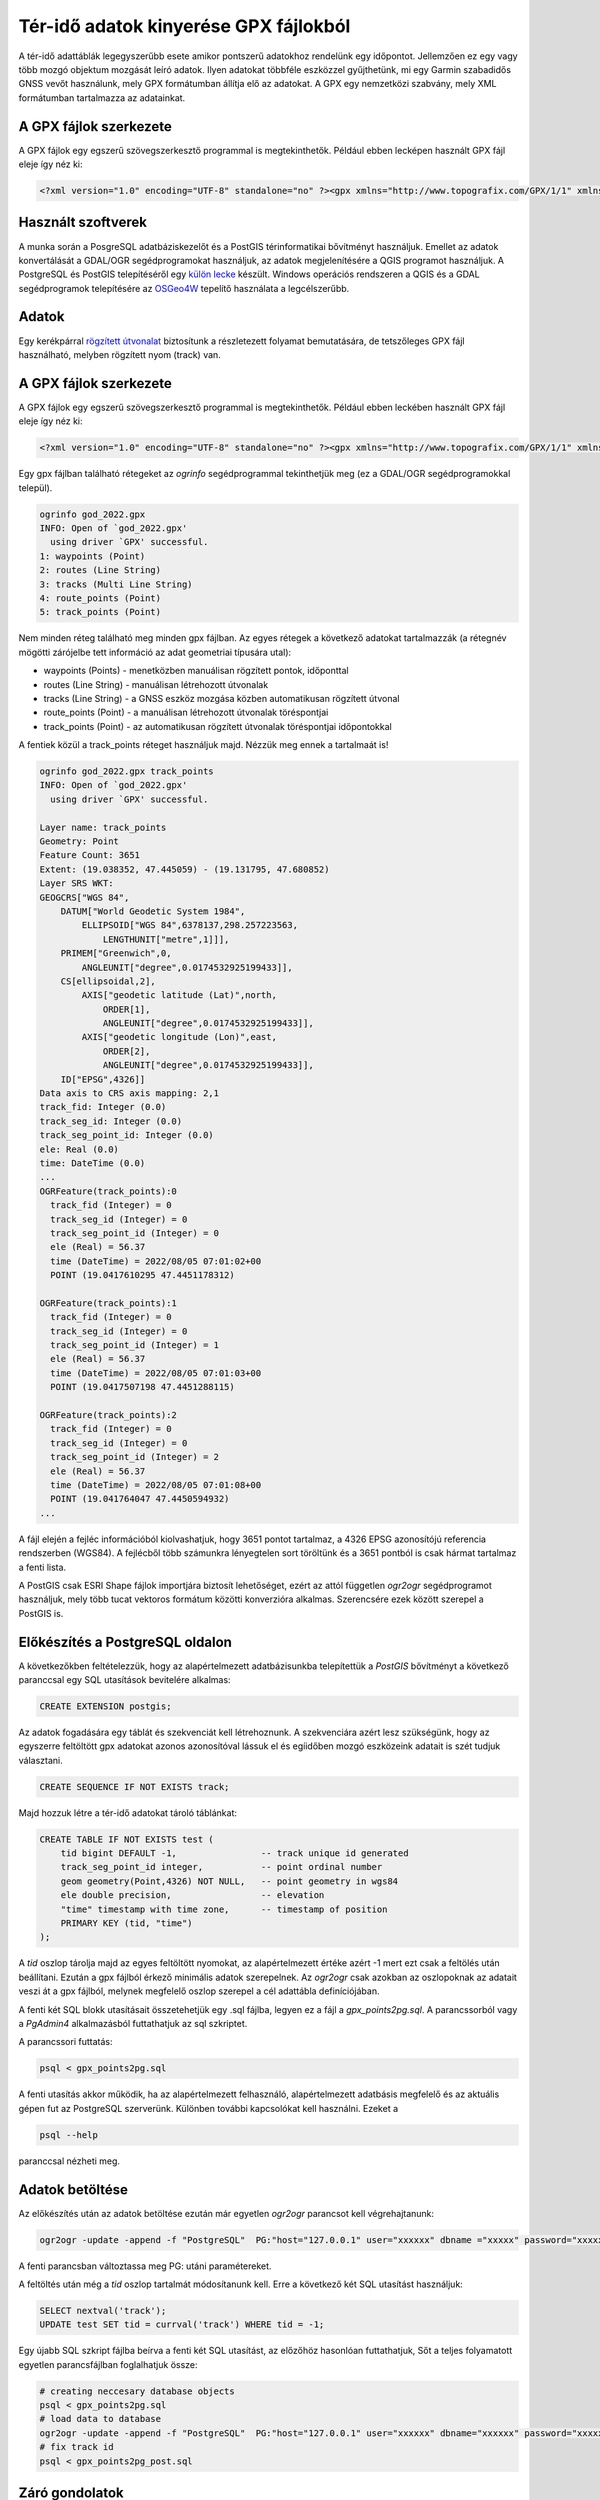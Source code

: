 Tér-idő adatok kinyerése GPX fájlokból
======================================

A tér-idő adattáblák legegyszerűbb esete amikor pontszerű adatokhoz 
rendelünk egy időpontot. Jellemzően ez egy vagy több mozgó 
objektum mozgását leíró adatok. Ilyen adatokat többféle 
eszközzel gyűjthetünk, mi egy Garmin szabadidős GNSS vevőt használunk,
mely GPX formátumban állítja elő az adatokat. A GPX egy nemzetközi 
szabvány, mely XML formátumban tartalmazza az adatainkat.

A GPX fájlok szerkezete
-----------------------

A GPX fájlok egy egszerű szövegszerkesztő programmal is megtekinthetők.
Például ebben lecképen használt GPX fájl eleje így néz ki:

.. code::

    <?xml version="1.0" encoding="UTF-8" standalone="no" ?><gpx xmlns="http://www.topografix.com/GPX/1/1" xmlns:gpxx="http://www.garmin.com/xmlschemas/GpxExtensions/v3" xmlns:wptx1="http://www.garmin.com/xmlschemas/WaypointExtension/v1" xmlns:gpxtpx="http://www.garmin.com/xmlschemas/TrackPointExtension/v1" creator="Dakota 20" version="1.1" xmlns:xsi="http://www.w3.org/2001/XMLSchema-instance" xsi:schemaLocation="http://www.topografix.com/GPX/1/1 http://www.topografix.com/GPX/1/1/gpx.xsd http://www.garmin.com/xmlschemas/GpxExtensions/v3 http://www8.garmin.com/xmlschemas/GpxExtensionsv3.xsd http://www.garmin.com/xmlschemas/WaypointExtension/v1 http://www8.garmin.com/xmlschemas/WaypointExtensionv1.xsd http://www.garmin.com/xmlschemas/TrackPointExtension/v1 http://www.garmin.com/xmlschemas/TrackPointExtensionv1.xsd"><metadata><link href="http://www.garmin.com"><text>Garmin International</text></link><time>2022-08-22T14:09:04Z</time></metadata><trk><name>Current Track: 05 AUG 2022 09:01</name><extensions><gpxx:TrackExtension>

Használt szoftverek
-------------------

A munka során a PosgreSQL adatbáziskezelőt és a PostGIS térinformatikai 
bővítményt használjuk. Emellet az adatok konvertálását a GDAL/OGR
segédprogramokat használjuk, az adatok megjelenítésére a QGIS
programot használjuk. A PostgreSQL és PostGIS telepítéséről egy
`külön lecke <https://github.com/OSGeoLabBp/tutorials/blob/master/hungarian/postgis/pg_inst.rst>`_
készült. Windows operációs rendszeren a QGIS és a GDAL segédprogramok telepítésére
az `OSGeo4W <https://trac.osgeo.org/osgeo4w/>`_ tepelítő használata a legcélszerűbb.

Adatok
------

Egy kerékpárral `rögzített útvonalat <https://github.com/OSGeoLabBp/tutorials/blob/master/hungarian/postgis/data/god_2022.gpx>`_ biztosítunk a részletezett folyamat
bemutatására, de tetszőleges GPX fájl használható, melyben rögzített
nyom (track) van.

A GPX fájlok szerkezete
-----------------------

A GPX fájlok egy egszerű szövegszerkesztő programmal is megtekinthetők.
Például ebben leckében használt GPX fájl eleje így néz ki:

.. code::

    <?xml version="1.0" encoding="UTF-8" standalone="no" ?><gpx xmlns="http://www.topografix.com/GPX/1/1" xmlns:gpxx="http://www.garmin.com/xmlschemas/GpxExtensions/v3" xmlns:wptx1="http://www.garmin.com/xmlschemas/WaypointExtension/v1" xmlns:gpxtpx="http://www.garmin.com/xmlschemas/TrackPointExtension/v1" creator="Dakota 20" version="1.1" xmlns:xsi="http://www.w3.org/2001/XMLSchema-instance" xsi:schemaLocation="http://www.topografix.com/GPX/1/1 http://www.topografix.com/GPX/1/1/gpx.xsd http://www.garmin.com/xmlschemas/GpxExtensions/v3 http://www8.garmin.com/xmlschemas/GpxExtensionsv3.xsd http://www.garmin.com/xmlschemas/WaypointExtension/v1 http://www8.garmin.com/xmlschemas/WaypointExtensionv1.xsd http://www.garmin.com/xmlschemas/TrackPointExtension/v1 http://www.garmin.com/xmlschemas/TrackPointExtensionv1.xsd"><metadata><link href="http://www.garmin.com"><text>Garmin International</text></link><time>2022-08-22T14:09:04Z</time></metadata><trk><name>Current Track: 05 AUG 2022 09:01</name><extensions><gpxx:TrackExtension>

Egy gpx fájlban található rétegeket az *ogrinfo* segédprogrammal 
tekinthetjük meg (ez a GDAL/OGR segédprogramokkal települ).

.. code:: 

    ogrinfo god_2022.gpx
    INFO: Open of `god_2022.gpx'
      using driver `GPX' successful.
    1: waypoints (Point)
    2: routes (Line String)
    3: tracks (Multi Line String)
    4: route_points (Point)
    5: track_points (Point)

Nem minden réteg található meg minden gpx fájlban. Az egyes 
rétegek a következő adatokat tartalmazzák (a rétegnév
mögötti zárójelbe tett információ az adat geometriai típusára utal):

- waypoints (Points) - menetközben manuálisan rögzített pontok, időponttal
- routes (Line String) - manuálisan létrehozott útvonalak
- tracks (Line String) - a GNSS eszköz mozgása közben automatikusan rögzített útvonal
- route_points (Point) - a manuálisan létrehozott útvonalak töréspontjai
- track_points (Point) - az automatikusan rögzített útvonalak töréspontjai időpontokkal

A fentiek közül a track_points réteget használjuk majd.
Nézzük meg ennek a tartalmaát is!

.. code::

    ogrinfo god_2022.gpx track_points
    INFO: Open of `god_2022.gpx'
      using driver `GPX' successful.

    Layer name: track_points
    Geometry: Point
    Feature Count: 3651
    Extent: (19.038352, 47.445059) - (19.131795, 47.680852)
    Layer SRS WKT:
    GEOGCRS["WGS 84",
        DATUM["World Geodetic System 1984",
            ELLIPSOID["WGS 84",6378137,298.257223563,
                LENGTHUNIT["metre",1]]],
        PRIMEM["Greenwich",0,
            ANGLEUNIT["degree",0.0174532925199433]],
        CS[ellipsoidal,2],
            AXIS["geodetic latitude (Lat)",north,
                ORDER[1],
                ANGLEUNIT["degree",0.0174532925199433]],
            AXIS["geodetic longitude (Lon)",east,
                ORDER[2],
                ANGLEUNIT["degree",0.0174532925199433]],
        ID["EPSG",4326]]
    Data axis to CRS axis mapping: 2,1
    track_fid: Integer (0.0)
    track_seg_id: Integer (0.0)
    track_seg_point_id: Integer (0.0)
    ele: Real (0.0)
    time: DateTime (0.0)
    ... 
    OGRFeature(track_points):0
      track_fid (Integer) = 0
      track_seg_id (Integer) = 0
      track_seg_point_id (Integer) = 0
      ele (Real) = 56.37
      time (DateTime) = 2022/08/05 07:01:02+00
      POINT (19.0417610295 47.4451178312)

    OGRFeature(track_points):1
      track_fid (Integer) = 0
      track_seg_id (Integer) = 0
      track_seg_point_id (Integer) = 1
      ele (Real) = 56.37
      time (DateTime) = 2022/08/05 07:01:03+00
      POINT (19.0417507198 47.4451288115)

    OGRFeature(track_points):2
      track_fid (Integer) = 0
      track_seg_id (Integer) = 0
      track_seg_point_id (Integer) = 2
      ele (Real) = 56.37
      time (DateTime) = 2022/08/05 07:01:08+00
      POINT (19.041764047 47.4450594932)
    ...

A fájl elején a fejléc információból kiolvashatjuk, hogy 3651
pontot tartalmaz, a 4326 EPSG azonosítójú referencia rendszerben
(WGS84). A fejlécből több számunkra lényegtelen sort töröltünk és
a 3651 pontból is csak hármat tartalmaz a fenti lista.

A PostGIS csak ESRI Shape fájlok importjára biztosít lehetőséget,
ezért az attól független *ogr2ogr* segédprogramot használjuk, mely 
több tucat vektoros formátum közötti konverzióra alkalmas. 
Szerencsére ezek között szerepel a PostGIS is.

Előkészítés a PostgreSQL oldalon
--------------------------------

A következőkben feltételezzük, hogy az alapértelmezett adatbázisunkba
telepítettük a *PostGIS* bővítményt a következő paranccsal egy SQL
utasítások bevitelére alkalmas:

.. code::

    CREATE EXTENSION postgis;

Az adatok fogadására egy táblát és szekvenciát kell létrehoznunk.
A szekvenciára azért lesz szükségünk, hogy az egyszerre feltöltött 
gpx adatokat azonos azonosítóval lássuk el és egíidőben mozgó
eszközeink adatait is szét tudjuk választani.

.. code:: SQL

    CREATE SEQUENCE IF NOT EXISTS track;

Majd hozzuk létre a tér-idő adatokat tároló táblánkat:

.. code:: sql

    CREATE TABLE IF NOT EXISTS test (
        tid bigint DEFAULT -1,                -- track unique id generated
        track_seg_point_id integer,           -- point ordinal number
        geom geometry(Point,4326) NOT NULL,   -- point geometry in wgs84
        ele double precision,                 -- elevation
        "time" timestamp with time zone,      -- timestamp of position
        PRIMARY KEY (tid, "time")
    );

A *tid* oszlop tárolja majd az egyes feltöltött nyomokat, az alapértelmezett 
értéke azért -1 mert ezt csak a feltölés után beállítani. Ezután a gpx fájlból
érkező minimális adatok szerepelnek. Az *ogr2ogr* csak azokban az
oszlopoknak az adatait veszi át a gpx fájlból, melynek megfelelő oszlop
szerepel a cél adattábla definíciójában.

A fenti két SQL blokk utasításait összetehetjük egy .sql fájlba,
legyen ez a fájl a *gpx_points2pg.sql*. A parancssorból vagy a
*PgAdmin4* alkalmazásból futtathatjuk az sql szkriptet.

A parancssori futtatás:

.. code::

    psql < gpx_points2pg.sql

A fenti utasítás akkor működik, ha az alapértelmezett felhasználó,
alapértelmezett adatbásis megfelelő és az aktuális gépen fut az
PostgreSQL szerverünk. Különben további kapcsolókat kell
használni. Ezeket a

.. code::

    psql --help

paranccsal nézheti meg.

Adatok betöltése
----------------

Az előkészítés után az adatok betöltése ezután már egyetlen
*ogr2ogr* parancsot kell végrehajtanunk:

.. code::

    ogr2ogr -update -append -f "PostgreSQL"  PG:"host="127.0.0.1" user="xxxxxx" dbname ="xxxxx" password="xxxxxx"" god_2022.gpx  -nln test -sql "Select * From track_points"

A fenti parancsban változtassa meg PG: utáni paramétereket.

A feltöltés után még a *tid* oszlop tartalmát módosítanunk kell.
Erre a következő két SQL utasítást használjuk:

.. code:: sql

    SELECT nextval('track');
    UPDATE test SET tid = currval('track') WHERE tid = -1;

Egy újabb SQL szkript fájlba beírva a fenti két SQL utasítást, 
az előzőhöz hasonlóan futtathatjuk, Sőt a teljes folyamatott 
egyetlen parancsfájlban foglalhatjuk össze:

.. code::

    # creating neccesary database objects
    psql < gpx_points2pg.sql
    # load data to database
    ogr2ogr -update -append -f "PostgreSQL"  PG:"host="127.0.0.1" user="xxxxxx" dbname="xxxxxx" password="xxxxxx"" god_2022.gpx  -nln test -sql "Select * From track_points"
    # fix track id
    psql < gpx_points2pg_post.sql

Záró gondolatok
---------------

Ezután A QGIS idővezérlő használatával `szemléletesen nézegetheti az adatok <../qgis/docs/temporal.rst>`_.
A PostGIS adatbázisban tárolt adatok eléréséhez `itt találhat segítséget <https://forrest.nyc/postgis-and-qgis-in-4-minutes/>`_

